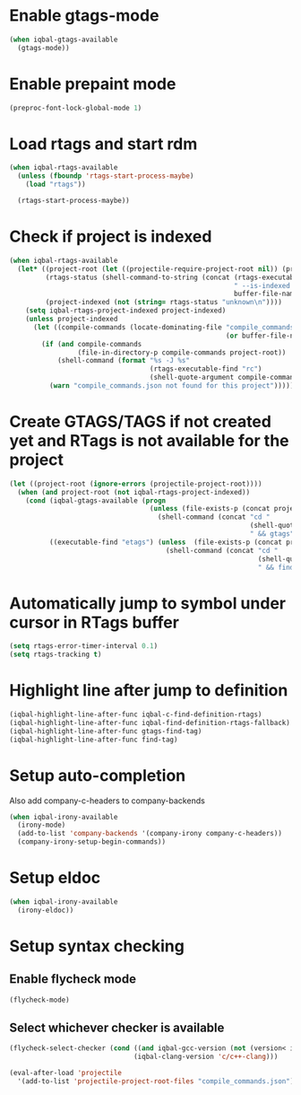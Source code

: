 * Enable gtags-mode
  #+BEGIN_SRC emacs-lisp
    (when iqbal-gtags-available
      (gtags-mode))
  #+END_SRC


* Enable prepaint mode
  #+BEGIN_SRC emacs-lisp
    (preproc-font-lock-global-mode 1)
  #+END_SRC


* Load rtags and start rdm
  #+BEGIN_SRC emacs-lisp
    (when iqbal-rtags-available
      (unless (fboundp 'rtags-start-process-maybe)
        (load "rtags"))
    
      (rtags-start-process-maybe))
  #+END_SRC


* Check if project is indexed
  #+BEGIN_SRC emacs-lisp
    (when iqbal-rtags-available
      (let* ((project-root (let ((projectile-require-project-root nil)) (projectile-project-root)))
             (rtags-status (shell-command-to-string (concat (rtags-executable-find "rc")
                                                            " --is-indexed "
                                                            buffer-file-name)))
             (project-indexed (not (string= rtags-status "unknown\n"))))
        (setq iqbal-rtags-project-indexed project-indexed)
        (unless project-indexed
          (let ((compile-commands (locate-dominating-file "compile_commands.json"
                                                          (or buffer-file-name default-directory))))
            (if (and compile-commands
                     (file-in-directory-p compile-commands project-root))
                (shell-command (format "%s -J %s"
                                       (rtags-executable-find "rc")
                                       (shell-quote-argument compile-commands)))
              (warn "compile_commands.json not found for this project"))))))
  #+END_SRC


* Create GTAGS/TAGS if not created yet and RTags is not available for the project
  #+BEGIN_SRC emacs-lisp
    (let ((project-root (ignore-errors (projectile-project-root))))
      (when (and project-root (not iqbal-rtags-project-indexed))
        (cond (iqbal-gtags-available (progn
                                       (unless (file-exists-p (concat project-root "GTAGS"))
                                         (shell-command (concat "cd "
                                                                (shell-quote-argument project-root)
                                                                " && gtags")))))
              ((executable-find "etags") (unless  (file-exists-p (concat project-root "TAGS"))
                                           (shell-command (concat "cd "
                                                                  (shell-quote-argument project-root)
                                                                  " && find . -name \"*.[ch]\" -print | xargs etags -a ")))))))
  #+END_SRC


* Automatically jump to symbol under cursor in *RTags* buffer
  #+BEGIN_SRC emacs-lisp
    (setq rtags-error-timer-interval 0.1)
    (setq rtags-tracking t)
  #+END_SRC


* Highlight line after jump to definition
   #+BEGIN_SRC emacs-lisp
     (iqbal-highlight-line-after-func iqbal-c-find-definition-rtags)
     (iqbal-highlight-line-after-func iqbal-find-definition-rtags-fallback)
     (iqbal-highlight-line-after-func gtags-find-tag)
     (iqbal-highlight-line-after-func find-tag)
   #+END_SRC


* Setup auto-completion
   Also add company-c-headers to company-backends
   #+BEGIN_SRC emacs-lisp
     (when iqbal-irony-available
       (irony-mode)
       (add-to-list 'company-backends '(company-irony company-c-headers))
       (company-irony-setup-begin-commands))
   #+END_SRC


* Setup eldoc
  #+BEGIN_SRC emacs-lisp
    (when iqbal-irony-available
      (irony-eldoc))
  #+END_SRC


* Setup syntax checking
** Enable flycheck mode
  #+BEGIN_SRC emacs-lisp
    (flycheck-mode)
  #+END_SRC

** Select whichever checker is available
   #+BEGIN_SRC emacs-lisp
     (flycheck-select-checker (cond ((and iqbal-gcc-version (not (version< iqbal-gcc-version "4.8.1"))) 'c/c++-gcc)
                                    (iqbal-clang-version 'c/c++-clang)))
   #+END_SRC

  #+BEGIN_SRC emacs-lisp
    (eval-after-load 'projectile
      '(add-to-list 'projectile-project-root-files "compile_commands.json"))
  #+END_SRC

